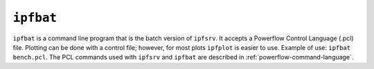 .. _ipfbat:

**********
``ipfbat``
**********

``ipfbat`` is a command line program that is the batch version of ``ipfsrv``. It accepts a Powerflow Control Language (.pcl) file. Plotting can be done with a control file; however, for most plots ``ipfplot`` is easier to use. Example of use: ``ipfbat bench.pcl``. The PCL commands used with ``ipfsrv`` and ``ipfbat`` are described in :ref:`powerflow-command-language`.